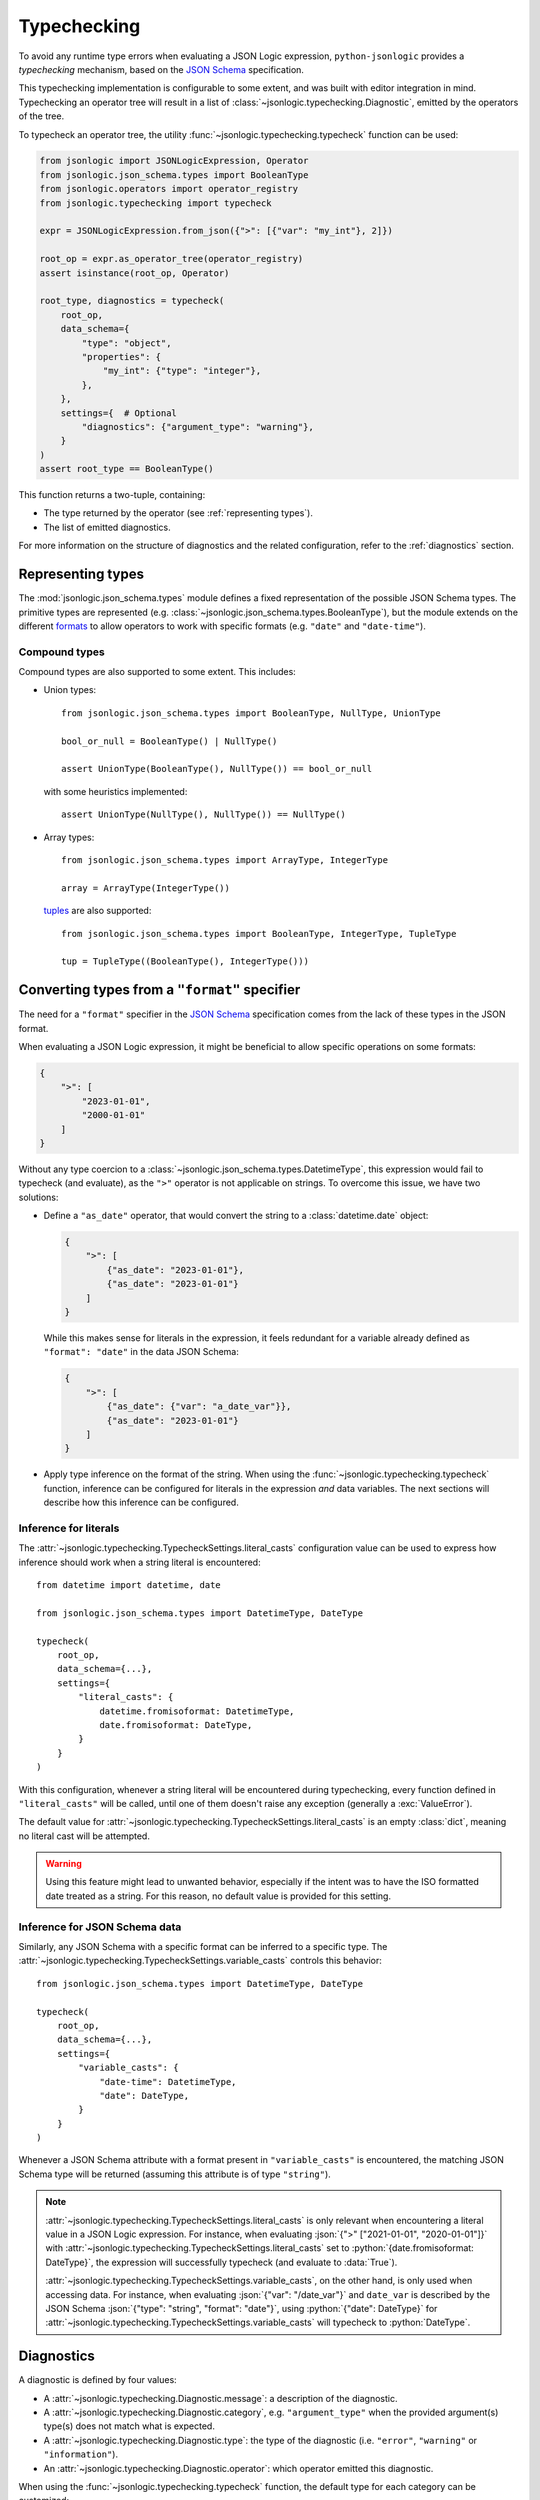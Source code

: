 Typechecking
============

To avoid any runtime type errors when evaluating a JSON Logic expression,
``python-jsonlogic`` provides a *typechecking* mechanism, based on the `JSON Schema`_
specification.

This typechecking implementation is configurable to some extent, and was built
with editor integration in mind. Typechecking an operator tree will result in a list
of :class:`~jsonlogic.typechecking.Diagnostic`, emitted by the operators of the tree.

To typecheck an operator tree, the utility :func:`~jsonlogic.typechecking.typecheck` function
can be used:

.. code-block:: python

    from jsonlogic import JSONLogicExpression, Operator
    from jsonlogic.json_schema.types import BooleanType
    from jsonlogic.operators import operator_registry
    from jsonlogic.typechecking import typecheck

    expr = JSONLogicExpression.from_json({">": [{"var": "my_int"}, 2]})

    root_op = expr.as_operator_tree(operator_registry)
    assert isinstance(root_op, Operator)

    root_type, diagnostics = typecheck(
        root_op,
        data_schema={
            "type": "object",
            "properties": {
                "my_int": {"type": "integer"},
            },
        },
        settings={  # Optional
            "diagnostics": {"argument_type": "warning"},
        }
    )
    assert root_type == BooleanType()

This function returns a two-tuple, containing:

- The type returned by the operator (see :ref:`representing types`).
- The list of emitted diagnostics.

For more information on the structure of diagnostics and the related configuration,
refer to the :ref:`diagnostics` section.

.. _representing types:

Representing types
------------------

The :mod:`jsonlogic.json_schema.types` module defines a fixed representation of the possible
JSON Schema types. The primitive types are represented (e.g. :class:`~jsonlogic.json_schema.types.BooleanType`),
but the module extends on the different `formats <https://json-schema.org/understanding-json-schema/reference/string#format>`_
to allow operators to work with specific formats (e.g. ``"date"`` and ``"date-time"``).

Compound types
^^^^^^^^^^^^^^

Compound types are also supported to some extent. This includes:

- Union types::

    from jsonlogic.json_schema.types import BooleanType, NullType, UnionType

    bool_or_null = BooleanType() | NullType()

    assert UnionType(BooleanType(), NullType()) == bool_or_null

  with some heuristics implemented::

      assert UnionType(NullType(), NullType()) == NullType()

- Array types::

    from jsonlogic.json_schema.types import ArrayType, IntegerType

    array = ArrayType(IntegerType())

  `tuples <https://json-schema.org/understanding-json-schema/reference/array#tupleValidation>`_ are also supported::

      from jsonlogic.json_schema.types import BooleanType, IntegerType, TupleType

      tup = TupleType((BooleanType(), IntegerType()))

.. _converting types specifier:

Converting types from a ``"format"`` specifier
----------------------------------------------

The need for a ``"format"`` specifier in the `JSON Schema`_ specification comes
from the lack of these types in the JSON format.

When evaluating a JSON Logic expression, it might be beneficial to allow specific
operations on some formats:

.. code-block:: json

    {
        ">": [
            "2023-01-01",
            "2000-01-01"
        ]
    }

Without any type coercion to a :class:`~jsonlogic.json_schema.types.DatetimeType`,
this expression would fail to typecheck (and evaluate), as the ``">"`` operator
is not applicable on strings. To overcome this issue, we have two solutions:

- Define a ``"as_date"`` operator, that would convert the string to a :class:`datetime.date`
  object:

  .. code-block:: json

    {
        ">": [
            {"as_date": "2023-01-01"},
            {"as_date": "2023-01-01"}
        ]
    }

  While this makes sense for literals in the expression, it feels redundant for a variable
  already defined as ``"format": "date"`` in the data JSON Schema:

  .. code-block:: json

    {
        ">": [
            {"as_date": {"var": "a_date_var"}},
            {"as_date": "2023-01-01"}
        ]
    }

- Apply type inference on the format of the string. When using the
  :func:`~jsonlogic.typechecking.typecheck` function, inference can be configured
  for literals in the expression *and* data variables. The next sections will
  describe how this inference can be configured.


Inference for literals
^^^^^^^^^^^^^^^^^^^^^^

The :attr:`~jsonlogic.typechecking.TypecheckSettings.literal_casts` configuration value
can be used to express how inference should work when a string literal is encountered::

    from datetime import datetime, date

    from jsonlogic.json_schema.types import DatetimeType, DateType

    typecheck(
        root_op,
        data_schema={...},
        settings={
            "literal_casts": {
                datetime.fromisoformat: DatetimeType,
                date.fromisoformat: DateType,
            }
        }
    )

With this configuration, whenever a string literal will be encountered during typechecking,
every function defined in ``"literal_casts"`` will be called, until one of them doesn't raise
any exception (generally a :exc:`ValueError`).

The default value for :attr:`~jsonlogic.typechecking.TypecheckSettings.literal_casts` is an empty
:class:`dict`, meaning no literal cast will be attempted.

.. warning::

    Using this feature might lead to unwanted behavior, especially if the intent
    was to have the ISO formatted date treated as a string. For this reason, no
    default value is provided for this setting.

Inference for JSON Schema data
^^^^^^^^^^^^^^^^^^^^^^^^^^^^^^

Similarly, any JSON Schema with a specific format can be inferred to a specific type.
The :attr:`~jsonlogic.typechecking.TypecheckSettings.variable_casts` controls this behavior::

    from jsonlogic.json_schema.types import DatetimeType, DateType

    typecheck(
        root_op,
        data_schema={...},
        settings={
            "variable_casts": {
                "date-time": DatetimeType,
                "date": DateType,
            }
        }
    )

Whenever a JSON Schema attribute with a format present in ``"variable_casts"`` is encountered,
the matching JSON Schema type will be returned (assuming this attribute is of type ``"string"``).

.. note::

    :attr:`~jsonlogic.typechecking.TypecheckSettings.literal_casts` is only relevant when
    encountering a literal value in a JSON Logic expression. For instance, when evaluating
    :json:`{">" ["2021-01-01", "2020-01-01"]}` with :attr:`~jsonlogic.typechecking.TypecheckSettings.literal_casts`
    set to :python:`{date.fromisoformat: DateType}`, the expression will successfully typecheck
    (and evaluate to :data:`True`).

    :attr:`~jsonlogic.typechecking.TypecheckSettings.variable_casts`, on the other hand, is only
    used when accessing data. For instance, when evaluating :json:`{"var": "/date_var"}` and
    ``date_var`` is described by the JSON Schema :json:`{"type": "string", "format": "date"}`,
    using :python:`{"date": DateType}` for :attr:`~jsonlogic.typechecking.TypecheckSettings.variable_casts`
    will typecheck to :python:`DateType`.

.. _diagnostics:

Diagnostics
-----------

A diagnostic is defined by four values:

- A :attr:`~jsonlogic.typechecking.Diagnostic.message`: a description of the diagnostic.
- A :attr:`~jsonlogic.typechecking.Diagnostic.category`, e.g. ``"argument_type"``
  when the provided argument(s) type(s) does not match what is expected.
- A :attr:`~jsonlogic.typechecking.Diagnostic.type`: the type of the diagnostic (i.e.
  ``"error"``, ``"warning"`` or ``"information"``).
- An :attr:`~jsonlogic.typechecking.Diagnostic.operator`: which operator emitted
  this diagnostic.

When using the :func:`~jsonlogic.typechecking.typecheck` function, the default
type for each category can be customized::

    typecheck(
        root_op,
        data_schema={...},
        settings={
            "diagnostics": {
                "argument_type": "warning",
                "not_comparable": None,
            }
        }
    )

.. _`JSON Schema`: https://json-schema.org/

